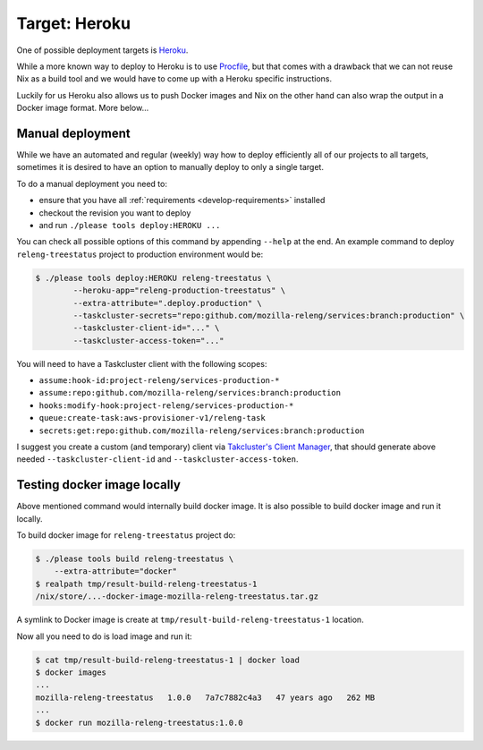 .. _deploy-heroku-target:

Target: Heroku
==============

One of possible deployment targets is Heroku_.

While a more known way to deploy to Heroku is to use Procfile_, but that comes
with a drawback that we can not reuse Nix as a build tool and we would have to
come up with a Heroku specific instructions.

Luckily for us Heroku also allows us to push Docker images and Nix on the other
hand can also wrap the output in a Docker image format. More below...


.. _Heroku: https://heroku.com
.. _Procfile: https://devcenter.heroku.com/articles/procfile


Manual deployment 
-----------------

While we have an automated and regular (weekly) way how to deploy efficiently
all of our projects to all targets, sometimes it is desired to have an option
to manually deploy to only a single target.

To do a manual deployment you need to:

- ensure that you have all :ref:`requirements <develop-requirements>` installed
- checkout the revision you want to deploy
- and run ``./please tools deploy:HEROKU ...``

You can check all possible options of this command by appending ``--help`` at
the end. An example command to deploy ``releng-treestatus`` project to
production environment would be:

.. code-block:: console

    $ ./please tools deploy:HEROKU releng-treestatus \
            --heroku-app="releng-production-treestatus" \
            --extra-attribute=".deploy.production" \
            --taskcluster-secrets="repo:github.com/mozilla-releng/services:branch:production" \
            --taskcluster-client-id="..." \
            --taskcluster-access-token="..."

You will need to have a Taskcluster client with the following scopes:

- ``assume:hook-id:project-releng/services-production-*``
- ``assume:repo:github.com/mozilla-releng/services:branch:production``
- ``hooks:modify-hook:project-releng/services-production-*``
- ``queue:create-task:aws-provisioner-v1/releng-task``
- ``secrets:get:repo:github.com/mozilla-releng/services:branch:production``

I suggest you create a custom (and temporary) client via `Takcluster's Client
Manager`_, that should generate above needed ``--taskcluster-client-id`` and
``--taskcluster-access-token``.


Testing docker image locally
----------------------------

Above mentioned command would internally build docker image. It is also
possible to build docker image and run it locally.

To build docker image for ``releng-treestatus`` project do:

.. code-block:: console

    $ ./please tools build releng-treestatus \
        --extra-attribute="docker"
    $ realpath tmp/result-build-releng-treestatus-1
    /nix/store/...-docker-image-mozilla-releng-treestatus.tar.gz

A symlink to Docker image is create at ``tmp/result-build-releng-treestatus-1``
location. 

Now all you need to do is load image and run it:

.. code-block:: console

    $ cat tmp/result-build-releng-treestatus-1 | docker load
    $ docker images
    ...
    mozilla-releng-treestatus   1.0.0   7a7c7882c4a3   47 years ago   262 MB
    ...
    $ docker run mozilla-releng-treestatus:1.0.0


.. _`Takcluster's Client Manager`: https://tools.taskcluster.net/auth/clients/
